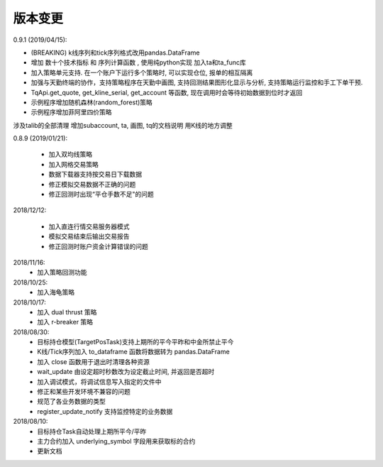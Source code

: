 .. _version:

版本变更
=============================
0.9.1 (2019/04/15):

* (BREAKING) k线序列和tick序列格式改用pandas.DataFrame
* 增加 数十个技术指标 和 序列计算函数 , 使用纯python实现 加入ta和ta_func库
* 加入策略单元支持. 在一个账户下运行多个策略时, 可以实现仓位, 报单的相互隔离
* 加强与天勤终端的协作，支持策略程序在天勤中画图, 支持回测结果图形化显示与分析, 支持策略运行监控和手工下单干预.
* TqApi.get_quote, get_kline_serial, get_account 等函数, 现在调用时会等待初始数据到位时才返回
* 示例程序增加随机森林(random_forest)策略
* 示例程序增加菲阿里四价策略

涉及talib的全部清理
增加subaccount, ta, 画图, tq的文档说明
用K线的地方调整


0.8.9 (2019/01/21):

 * 加入双均线策略
 * 加入网格交易策略
 * 数据下载器支持按交易日下载数据
 * 修正模拟交易数据不正确的问题
 * 修正回测时出现“平仓手数不足"的问题


2018/12/12:

 * 加入直连行情交易服务器模式
 * 模拟交易结束后输出交易报告
 * 修正回测时账户资金计算错误的问题

2018/11/16:
 * 加入策略回测功能

2018/10/25:
 * 加入海龟策略

2018/10/17:
 * 加入 dual thrust 策略
 * 加入 r-breaker 策略

2018/08/30:
 * 目标持仓模型(TargetPosTask)支持上期所的平今平昨和中金所禁止平今
 * K线/Tick序列加入 to_dataframe 函数将数据转为 pandas.DataFrame
 * 加入 close 函数用于退出时清理各种资源
 * wait_update 由设定超时秒数改为设定截止时间, 并返回是否超时
 * 加入调试模式，将调试信息写入指定的文件中
 * 修正和某些开发环境不兼容的问题
 * 规范了各业务数据的类型
 * register_update_notify 支持监控特定的业务数据

2018/08/10:
 * 目标持仓Task自动处理上期所平今/平昨
 * 主力合约加入 underlying_symbol 字段用来获取标的合约
 * 更新文档
